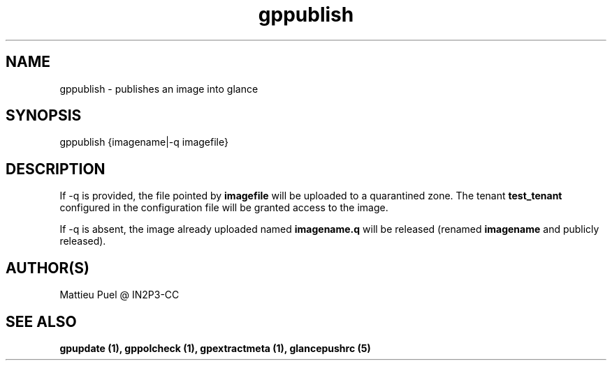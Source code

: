 .TH gppublish 1 "2013/02/22" "glancepush-0.1" 
.SH NAME
gppublish \- publishes an image into glance

.SH SYNOPSIS
gppublish {imagename|-q imagefile}

.SH DESCRIPTION
If -q is provided, the file pointed by \fBimagefile\fR will be uploaded to a quarantined zone. The tenant \fBtest_tenant\fR configured in the configuration file will be granted access to the image.

If -q is absent, the image already uploaded named \fBimagename.q\fR will be released (renamed \fBimagename\fR and publicly released).
.RE

.SH "AUTHOR(S)"
.na
.nf
Mattieu Puel @ IN2P3-CC

.SH SEE ALSO
.B gpupdate (1), gppolcheck (1), gpextractmeta (1), glancepushrc (5)

